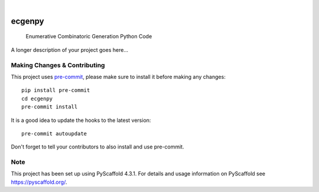 .. These are examples of badges you might want to add to your README:
   please update the URLs accordingly

    .. image:: https://api.cirrus-ci.com/github/<USER>/ecgenpy.svg?branch=main
        :alt: Built Status
        :target: https://cirrus-ci.com/github/<USER>/ecgenpy
    .. image:: https://readthedocs.org/projects/ecgenpy/badge/?version=latest
        :alt: ReadTheDocs
        :target: https://ecgenpy.readthedocs.io/en/stable/
    .. image:: https://img.shields.io/coveralls/github/<USER>/ecgenpy/main.svg
        :alt: Coveralls
        :target: https://coveralls.io/r/<USER>/ecgenpy
    .. image:: https://img.shields.io/pypi/v/ecgenpy.svg
        :alt: PyPI-Server
        :target: https://pypi.org/project/ecgenpy/
    .. image:: https://img.shields.io/conda/vn/conda-forge/ecgenpy.svg
        :alt: Conda-Forge
        :target: https://anaconda.org/conda-forge/ecgenpy
    .. image:: https://pepy.tech/badge/ecgenpy/month
        :alt: Monthly Downloads
        :target: https://pepy.tech/project/ecgenpy
    .. image:: https://img.shields.io/twitter/url/http/shields.io.svg?style=social&label=Twitter
        :alt: Twitter
        :target: https://twitter.com/ecgenpy

.. image:: https://img.shields.io/badge/-PyScaffold-005CA0?logo=pyscaffold
    :alt: Project generated with PyScaffold
    :target: https://pyscaffold.org/

|

=======
ecgenpy
=======


    Enumerative Combinatoric Generation Python Code


A longer description of your project goes here...


.. _pyscaffold-notes:

Making Changes & Contributing
=============================

This project uses `pre-commit`_, please make sure to install it before making any
changes::

    pip install pre-commit
    cd ecgenpy
    pre-commit install

It is a good idea to update the hooks to the latest version::

    pre-commit autoupdate

Don't forget to tell your contributors to also install and use pre-commit.

.. _pre-commit: https://pre-commit.com/

Note
====

This project has been set up using PyScaffold 4.3.1. For details and usage
information on PyScaffold see https://pyscaffold.org/.
